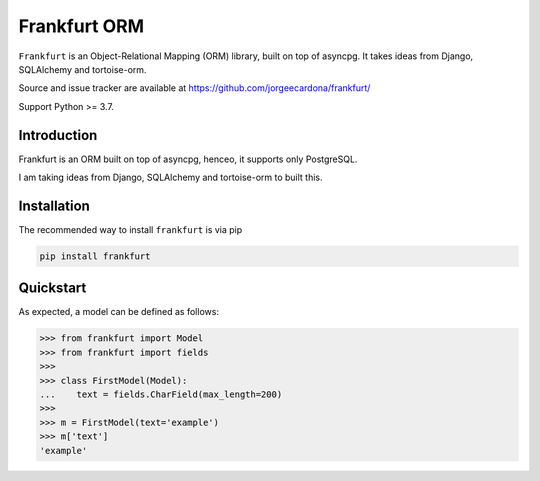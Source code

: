 
=============
Frankfurt ORM
=============

.. image:: https://readthedocs.org/projects/frankfurt/badge/?version=latest
   :target: http://frankfurt.readthedocs.io/en/latest/
.. image:: https://travis-ci.com/jorgeecardona/frankfurt.svg?branch=master
   :target: https://travis-ci.com/jorgeecardona/frankfurt
.. image:: https://codecov.io/gl/jorgeecardona/frankfurt/branch/master/graph/badge.svg
  :target: https://codecov.io/gl/jorgeecardona/frankfurt

.. inclusion-marker-do-not-remove

``Frankfurt`` is an Object-Relational Mapping (ORM) library, built on top of asyncpg. It takes ideas from Django, SQLAlchemy and tortoise-orm.

Source and issue tracker are available at https://github.com/jorgeecardona/frankfurt/

Support Python >= 3.7.


Introduction
------------

Frankfurt is an ORM built on top of asyncpg, henceo, it supports only PostgreSQL.

I am taking ideas from Django, SQLAlchemy and tortoise-orm to built this.

Installation
------------

The recommended way to install ``frankfurt`` is via pip

.. code:: bash

    pip install frankfurt

Quickstart
----------

As expected, a model can be defined as follows:

>>> from frankfurt import Model
>>> from frankfurt import fields
>>>
>>> class FirstModel(Model):
...    text = fields.CharField(max_length=200)
>>>
>>> m = FirstModel(text='example')
>>> m['text']
'example'
